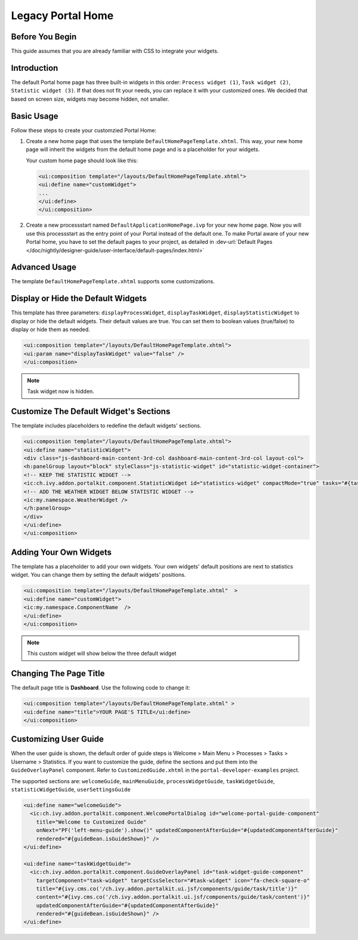 .. _customization-portal-home:

Legacy Portal Home
==================

.. _customization-portal-home-before-beginning:

Before You Begin
----------------

This guide assumes that you are already familiar with CSS to integrate
your widgets.

.. _customization-portal-home-introduction:

Introduction
------------

The default Portal home page has three built-in widgets in this order:
``Process widget (1)``, ``Task widget (2)``, ``Statistic widget (3)``. If that does
not fit your needs, you can replace it with your customized ones. We decided that
based on screen size, widgets may become hidden, not smaller.

|home-page-template|

.. _customization-portal-home-basic-usage:

Basic Usage
-----------

Follow these steps to create your customzied Portal Home:

#. Create a new home page that uses the template
   ``DefaultHomePageTemplate.xhtml``. This way, your new home page will
   inherit the widgets from the default home page and is a placeholder for
   your widgets.

   Your custom home page should look like this:

   .. code-block:: html

      <ui:composition template="/layouts/DefaultHomePageTemplate.xhtml">
      <ui:define name="customWidget">
      ...
      </ui:define>
      </ui:composition>

#. Create a new processstart named ``DefaultApplicationHomePage.ivp`` for your
   new home page. Now you will use this processstart as the entry point of your
   Portal instead of the default one. To make Portal aware of your new Portal
   home, you have to set the default pages to your project, as detailed in
   :dev-url:`Default Pages
   </doc/nightly/designer-guide/user-interface/default-pages/index.html>`


.. _customization-portal-home-advanced-usage:

Advanced Usage
--------------

The template ``DefaultHomePageTemplate.xhtml`` supports some customizations.

.. _customization-portal-home-advanced-usage-display-hide-the-default-widgets:

Display or Hide the Default Widgets
-----------------------------------

This template has three parameters: ``displayProcessWidget``,
``displayTaskWidget``, ``displayStatisticWidget`` to display or hide the
default widgets. Their default values are true. You can set them to
boolean values (true/false) to display or hide them as needed.

.. code-block:: html

      <ui:composition template="/layouts/DefaultHomePageTemplate.xhtml">
      <ui:param name="displayTaskWidget" value="false" />
      </ui:composition>
..

.. note:: Task widget now is hidden.


.. _customization-portal-home-advanced-usage-customize-the-default-widget-sections:

Customize The Default Widget's Sections
---------------------------------------

The template includes placeholders to redefine the default widgets' sections.

.. code-block:: html

   <ui:composition template="/layouts/DefaultHomePageTemplate.xhtml">
   <ui:define name="statisticWidget">
   <div class="js-dashboard-main-content-3rd-col dashboard-main-content-3rd-col layout-col">
   <h:panelGroup layout="block" styleClass="js-statistic-widget" id="statistic-widget-container">
   <!-- KEEP THE STATISTIC WIDGET -->
   <ic:ch.ivy.addon.portalkit.component.StatisticWidget id="statistics-widget" compactMode="true" tasks="#{tasks}">
   <!-- ADD THE WEATHER WIDGET BELOW STATISTIC WIDGET -->
   <ic:my.namespace.WeatherWidget />
   </h:panelGroup>
   </div>
   </ui:define>
   </ui:composition>

.. _customization-portal-home-advanced-usage-add-your-own-widgets:

Adding Your Own Widgets
-----------------------

The template has a placeholder to add your own widgets. Your own widgets'
default positions are next to statistics widget. You can change them by setting
the default widgets' positions.

.. code-block:: html

   <ui:composition template="/layouts/DefaultHomePageTemplate.xhtml"  >
   <ui:define name="customWidget">
   <ic:my.namespace.ComponentName  />
   </ui:define>
   </ui:composition>
..

.. note:: This custom widget will show below the three default widget

.. _customization-portal-home-advanced-usage-change-the-pages-title:

Changing The Page Title
-----------------------

The default page title is **Dashboard**. Use the following code to change it:

.. code-block:: html

   <ui:composition template="/layouts/DefaultHomePageTemplate.xhtml" >
   <ui:define name="title">YOUR PAGE'S TITLE</ui:define>
   </ui:composition>

.. _customization-portal-home-user-guide:

Customizing User Guide
----------------------

When the user guide is shown, the default order of guide steps is Welcome > Main Menu > Processes > Tasks > Username > Statistics.
If you want to customize the guide, define the sections and put them into the ``GuideOverlayPanel`` component.
Refer to ``CustomizedGuide.xhtml`` in the ``portal-developer-examples`` project.

The supported sections are: ``welcomeGuide``, ``mainMenuGuide``, ``processWidgetGuide``, ``taskWidgetGuide``, ``statisticWidgetGuide``, ``userSettingsGuide``

.. code-block:: html

	<ui:define name="welcomeGuide">
	  <ic:ch.ivy.addon.portalkit.component.WelcomePortalDialog id="welcome-portal-guide-component"
	    title="Welcome to Customized Guide"
	    onNext="PF('left-menu-guide').show()" updatedComponentAfterGuide="#{updatedComponentAfterGuide}"
	    rendered="#{guideBean.isGuideShown}" />
	</ui:define>

	<ui:define name="taskWidgetGuide">
	  <ic:ch.ivy.addon.portalkit.component.GuideOverlayPanel id="task-widget-guide-component"
	    targetComponent="task-widget" targetCssSelector="#task-widget" icon="fa-check-square-o"
	    title="#{ivy.cms.co('/ch.ivy.addon.portalkit.ui.jsf/components/guide/task/title')}"
	    content="#{ivy.cms.co('/ch.ivy.addon.portalkit.ui.jsf/components/guide/task/content')}"
	    updatedComponentAfterGuide="#{updatedComponentAfterGuide}"
	    rendered="#{guideBean.isGuideShown}" />
	</ui:define>
..


.. |home-page-template| image:: ../../screenshots/dashboard/dashboard-3-sections.png